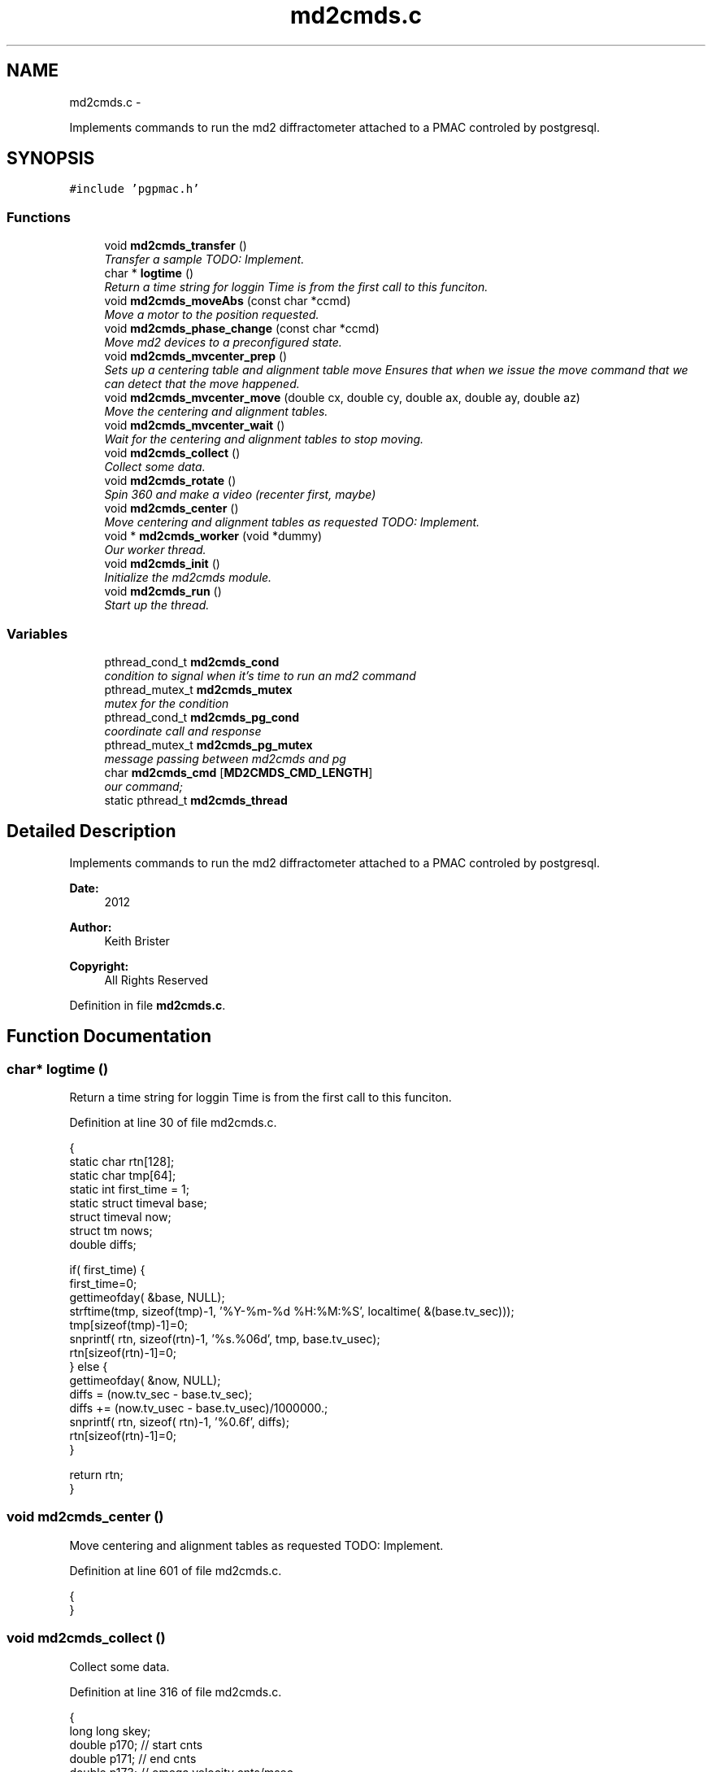 .TH "md2cmds.c" 3 "Fri Nov 16 2012" "LS-CAT PGPMAC" \" -*- nroff -*-
.ad l
.nh
.SH NAME
md2cmds.c \- 
.PP
Implements commands to run the md2 diffractometer attached to a PMAC controled by postgresql\&.  

.SH SYNOPSIS
.br
.PP
\fC#include 'pgpmac\&.h'\fP
.br

.SS "Functions"

.in +1c
.ti -1c
.RI "void \fBmd2cmds_transfer\fP ()"
.br
.RI "\fITransfer a sample TODO: Implement\&. \fP"
.ti -1c
.RI "char * \fBlogtime\fP ()"
.br
.RI "\fIReturn a time string for loggin Time is from the first call to this funciton\&. \fP"
.ti -1c
.RI "void \fBmd2cmds_moveAbs\fP (const char *ccmd)"
.br
.RI "\fIMove a motor to the position requested\&. \fP"
.ti -1c
.RI "void \fBmd2cmds_phase_change\fP (const char *ccmd)"
.br
.RI "\fIMove md2 devices to a preconfigured state\&. \fP"
.ti -1c
.RI "void \fBmd2cmds_mvcenter_prep\fP ()"
.br
.RI "\fISets up a centering table and alignment table move Ensures that when we issue the move command that we can detect that the move happened\&. \fP"
.ti -1c
.RI "void \fBmd2cmds_mvcenter_move\fP (double cx, double cy, double ax, double ay, double az)"
.br
.RI "\fIMove the centering and alignment tables\&. \fP"
.ti -1c
.RI "void \fBmd2cmds_mvcenter_wait\fP ()"
.br
.RI "\fIWait for the centering and alignment tables to stop moving\&. \fP"
.ti -1c
.RI "void \fBmd2cmds_collect\fP ()"
.br
.RI "\fICollect some data\&. \fP"
.ti -1c
.RI "void \fBmd2cmds_rotate\fP ()"
.br
.RI "\fISpin 360 and make a video (recenter first, maybe) \fP"
.ti -1c
.RI "void \fBmd2cmds_center\fP ()"
.br
.RI "\fIMove centering and alignment tables as requested TODO: Implement\&. \fP"
.ti -1c
.RI "void * \fBmd2cmds_worker\fP (void *dummy)"
.br
.RI "\fIOur worker thread\&. \fP"
.ti -1c
.RI "void \fBmd2cmds_init\fP ()"
.br
.RI "\fIInitialize the md2cmds module\&. \fP"
.ti -1c
.RI "void \fBmd2cmds_run\fP ()"
.br
.RI "\fIStart up the thread\&. \fP"
.in -1c
.SS "Variables"

.in +1c
.ti -1c
.RI "pthread_cond_t \fBmd2cmds_cond\fP"
.br
.RI "\fIcondition to signal when it's time to run an md2 command \fP"
.ti -1c
.RI "pthread_mutex_t \fBmd2cmds_mutex\fP"
.br
.RI "\fImutex for the condition \fP"
.ti -1c
.RI "pthread_cond_t \fBmd2cmds_pg_cond\fP"
.br
.RI "\fIcoordinate call and response \fP"
.ti -1c
.RI "pthread_mutex_t \fBmd2cmds_pg_mutex\fP"
.br
.RI "\fImessage passing between md2cmds and pg \fP"
.ti -1c
.RI "char \fBmd2cmds_cmd\fP [\fBMD2CMDS_CMD_LENGTH\fP]"
.br
.RI "\fIour command; \fP"
.ti -1c
.RI "static pthread_t \fBmd2cmds_thread\fP"
.br
.in -1c
.SH "Detailed Description"
.PP 
Implements commands to run the md2 diffractometer attached to a PMAC controled by postgresql\&. 

\fBDate:\fP
.RS 4
2012 
.RE
.PP
\fBAuthor:\fP
.RS 4
Keith Brister 
.RE
.PP
\fBCopyright:\fP
.RS 4
All Rights Reserved 
.RE
.PP

.PP
Definition in file \fBmd2cmds\&.c\fP\&.
.SH "Function Documentation"
.PP 
.SS "char* logtime ()"

.PP
Return a time string for loggin Time is from the first call to this funciton\&. 
.PP
Definition at line 30 of file md2cmds\&.c\&.
.PP
.nf
                {
  static char rtn[128];
  static char tmp[64];
  static int first_time = 1;
  static struct timeval base;
  struct timeval now;
  struct tm nows;
  double diffs;

  if( first_time) {
    first_time=0;
    gettimeofday( &base, NULL);
    strftime(tmp, sizeof(tmp)-1, '%Y-%m-%d %H:%M:%S', localtime( &(base\&.tv_sec)));
    tmp[sizeof(tmp)-1]=0;
    snprintf( rtn, sizeof(rtn)-1, '%s\&.%06d', tmp, base\&.tv_usec);
    rtn[sizeof(rtn)-1]=0;
  } else {
    gettimeofday( &now, NULL);
    diffs =  (now\&.tv_sec - base\&.tv_sec);
    diffs += (now\&.tv_usec - base\&.tv_usec)/1000000\&.;
    snprintf( rtn, sizeof( rtn)-1, '%0\&.6f', diffs);
    rtn[sizeof(rtn)-1]=0;
  }

  return rtn;
}
.fi
.SS "void md2cmds_center ()"

.PP
Move centering and alignment tables as requested TODO: Implement\&. 
.PP
Definition at line 601 of file md2cmds\&.c\&.
.PP
.nf
                      {
}
.fi
.SS "void md2cmds_collect ()"

.PP
Collect some data\&. 
.PP
Definition at line 316 of file md2cmds\&.c\&.
.PP
.nf
                       {
  long long skey;
  double p170;  // start cnts
  double p171;  // end cnts
  double p173;  // omega velocity cnts/msec
  double p175;  // acceleration time (msec)
  double p180;  // exposure time (msec)
  FILE *zzlog;
  struct timeval tt_base, tt_now;
  int center_request;

  zzlog = fopen( '/tmp/collect_log\&.txt', 'w');
  fprintf( zzlog, '%s: Start md2cmds\n', logtime());
  fflush( zzlog);

  //
  // reset shutter has opened flag
  //
  lspmac_SockSendline( 'P3001=0 P3002=0');


  while( 1) {
    fprintf( zzlog, '%s: call lspg_nextshot_call\n', logtime());
    fflush( zzlog);
    lspg_nextshot_call();

    //
    // This is where we'd tell the md2 to move the organs into position
    //

    fprintf( zzlog, '%s: call lspg_nextshot_wait\n', logtime());
    fflush( zzlog);

    lspg_nextshot_wait();
    fprintf( zzlog, '%s: returned from  lspg_nextshot_wait\n', logtime());
    fflush( zzlog);

    if( lspg_nextshot\&.no_rows_returned) {
      lspg_nextshot_done();
      break;
    }

    skey = lspg_nextshot\&.skey;
    lspg_query_push( NULL, 'SELECT px\&.shots_set_state(%lld, 'Preparing')', skey);

    center_request = 0;
    if( lspg_nextshot\&.active) {
      if(
         (fabs( lspg_nextshot\&.cx - cenx->position) > 0\&.1) ||
         (fabs( lspg_nextshot\&.cy - ceny->position) > 0\&.1) ||
         (fabs( lspg_nextshot\&.ax - alignx->position) > 0\&.1) ||
         (fabs( lspg_nextshot\&.ay - aligny->position) > 0\&.1) ||
         (fabs( lspg_nextshot\&.az - alignz->position) > 0\&.1)) {

        center_request = 1;
        md2cmds_mvcenter_prep();
        md2cmds_mvcenter_move( lspg_nextshot\&.cx, lspg_nextshot\&.cy, lspg_nextshot\&.ax, lspg_nextshot\&.ay, lspg_nextshot\&.az);
      }
    }

    if( !lspg_nextshot\&.dsphi_isnull) {
      lspmac_moveabs_queue( phi, lspg_nextshot\&.dsphi);
    }
  
    if( !lspg_nextshot\&.dskappa_isnull) {
      lspmac_moveabs_queue( kappa, lspg_nextshot\&.dskappa);
    }

  
    //
    // Wait for all those motors to stop
    //
    if( center_request) {
      md2cmds_mvcenter_wait();
    }

    if( !lspg_nextshot\&.dsphi_isnull) {
      lspmac_moveabs_wait( phi);
    }
  
    if( !lspg_nextshot\&.dskappa_isnull) {
      lspmac_moveabs_wait( kappa);
    }

    //
    // Calculate the parameters we'll need to run the scan
    //
    p180 = lspg_nextshot\&.dsexp * 1000\&.0;
    p170 = omega->u2c * lspg_nextshot\&.sstart;
    //    p171 = omega->u2c * ( lspg_nextshot\&.sstart + lspg_nextshot\&.dsowidth);
    p171 = omega->u2c * lspg_nextshot\&.dsowidth;
    p173 = fabs(p180) < 1\&.e-4 ? 0\&.0 : omega->u2c * lspg_nextshot\&.dsowidth / p180;
    p175 = p173/omega->max_accel;


    //
    // free up access to nextshot
    //
    lspg_nextshot_done();

    fprintf( zzlog, '%s: finished with lspg_nextshot_done, calling lspg_seq_run_prep_all\n', logtime());
    fflush( zzlog);

    //
    // prepare the database and detector to expose
    // On exit we own the diffractometer lock and
    // have checked that all is OK with the detector
    //
    lspg_seq_run_prep_all( skey,
                           kappa->position,
                           phi->position,
                           cenx->position,
                           ceny->position,
                           alignx->position,
                           aligny->position,
                           alignz->position
                           );

    
    fprintf( zzlog, '%s: finished with lspg_seq_run_prep_all\n', logtime());
    fflush( zzlog);
    //
    // make sure our has opened flag is down
    // wait for the p3001=0 command to be noticed
    //
    pthread_mutex_lock( &lspmac_shutter_mutex);
    if( lspmac_shutter_has_opened == 1)
      pthread_cond_wait( &lspmac_shutter_cond, &lspmac_shutter_mutex);
    pthread_mutex_unlock( &lspmac_shutter_mutex);

    //
    // Start the exposure
    //
    lspmac_SockSendline( 'P170=%\&.1f P171=%\&.1f P173=%\&.1f P174=0 P175=%\&.1f P176=0 P177=1 P178=0 P180=%\&.1f M431=1 &1B131R',
                         p170,      p171,     p173,            p175,                          p180);


    fprintf( zzlog, '%s: sent command to pmac\n', logtime());
    fflush( zzlog);

    //
    // wait for the shutter to open
    //
    pthread_mutex_lock( &lspmac_shutter_mutex);
    if( lspmac_shutter_has_opened == 0)
      pthread_cond_wait( &lspmac_shutter_cond, &lspmac_shutter_mutex);

    fprintf( zzlog, '%s: shutter has opened\n', logtime());
    fflush( zzlog);

    //
    // wait for the shutter to close
    //
    if( lspmac_shutter_state == 1)
      pthread_cond_wait( &lspmac_shutter_cond, &lspmac_shutter_mutex);
    pthread_mutex_unlock( &lspmac_shutter_mutex);

    fprintf( zzlog, '%s: shutter now closed, unlocking diffractometer\n', logtime());
    fflush( zzlog);


    lspg_query_push( NULL, 'SELECT px\&.unlock_diffractometer()');

    fprintf( zzlog, '%s: unlocked diffractometer\n', logtime());
    fflush( zzlog);

    lspg_query_push( NULL, 'SELECT px\&.shots_set_state(%lld, 'Writing')', skey);

    //
    // reset shutter has opened flag
    //
    lspmac_SockSendline( 'P3001=0');
    //
    // TODO:
    // wait for omega to stop moving then position it for the next frame
    //


    if( !lspg_nextshot\&.active2_isnull && lspg_nextshot\&.active2) {
      if(
         (fabs( lspg_nextshot\&.cx2 - cenx->position) > 0\&.1) ||
         (fabs( lspg_nextshot\&.cy2 - ceny->position) > 0\&.1) ||
         (fabs( lspg_nextshot\&.ax2 - alignx->position) > 0\&.1) ||
         (fabs( lspg_nextshot\&.ay2 - aligny->position) > 0\&.1) ||
         (fabs( lspg_nextshot\&.az2 - alignz->position) > 0\&.1)) {

        center_request = 1;
        md2cmds_mvcenter_prep();
        md2cmds_mvcenter_move( lspg_nextshot\&.cx, lspg_nextshot\&.cy, lspg_nextshot\&.ax, lspg_nextshot\&.ay, lspg_nextshot\&.az);
        md2cmds_mvcenter_wait();
      }
    }

  }
  fprintf( zzlog, '%s: done\n', logtime());
  fflush( zzlog);
  fclose( zzlog);
}
.fi
.SS "void md2cmds_init ()"

.PP
Initialize the md2cmds module\&. 
.PP
Definition at line 642 of file md2cmds\&.c\&.
.PP
.nf
                    {
  memset( md2cmds_cmd, 0, sizeof( md2cmds_cmd));

  pthread_mutex_init( &md2cmds_mutex, NULL);
  pthread_cond_init( &md2cmds_cond, NULL);

  pthread_mutex_init( &md2cmds_pg_mutex, NULL);
  pthread_cond_init( &md2cmds_pg_cond, NULL);

}
.fi
.SS "void md2cmds_moveAbs (const char *ccmd)"

.PP
Move a motor to the position requested\&. \fBParameters:\fP
.RS 4
\fIccmd\fP The full command string to parse, ie, 'moveAbs omega 180' 
.RE
.PP

.PP
Definition at line 59 of file md2cmds\&.c\&.
.PP
.nf
                       {
  char *cmd;
  char *ignore;
  char *ptr;
  char *mtr;
  char *pos;
  double fpos;
  char *endptr;
  lspmac_motor_t *mp;
  int i;

  // ignore nothing
  if( ccmd == NULL || *ccmd == 0) {
    return;
  }

  // operate on a copy of the string since strtok_r will modify its argument
  //
  cmd = strdup( ccmd);

  // Parse the command string
  //
  ignore = strtok_r( cmd, ' ', &ptr);
  if( ignore == NULL) {
    lslogging_log_message( 'md2cmds_moveAbs: ignoring blank command '%s'', cmd);
    free( cmd);
    return;
  }

  // The first string should be 'moveAbs' cause that's how we got here\&.
  // Toss it\&.
  
  mtr = strtok_r( NULL, ' ', &ptr);
  if( mtr == NULL) {
    lslogging_log_message( 'md2cmds moveAbs error: missing motor name');
    free( cmd);
    return;
  }

  mp = NULL;
  for( i=0; i<lspmac_nmotors; i++) {
    if( strcmp( lspmac_motors[i]\&.name, mtr) == 0) {
      mp = &(lspmac_motors[i]);
      break;
    }
  }
  if( mp == NULL) {
    lslogging_log_message( 'md2cmds moveAbs error: cannot find motor %s', mtr);
    free( cmd);
    return;
  }

  pos = strtok_r( NULL, ' ', &ptr);
  if( pos == NULL) {
    lslogging_log_message( 'md2cmds moveAbs error: missing position');
    free( cmd);
    return;
  }

  fpos = strtod( pos, &endptr);
  if( pos == endptr) {
    //
    // Maybe we have a preset\&.  Give it a whirl
    // In any case we are done here\&.
    //
    lspmac_move_preset_queue( mp, pos);
    free( cmd);
    return;
  }

  if( mp != NULL && mp->moveAbs != NULL) {
    wprintw( term_output, 'Moving %s to %f\n', mtr, fpos);
    wnoutrefresh( term_output);
    mp->moveAbs( mp, fpos);
  }

  free( cmd);
}
.fi
.SS "void md2cmds_mvcenter_move (doublecx, doublecy, doubleax, doubleay, doubleaz)"

.PP
Move the centering and alignment tables\&. \fBParameters:\fP
.RS 4
\fIcx\fP Requested Centering Table X 
.br
\fIcy\fP Requested Centering Table Y 
.br
\fIax\fP Requested Alignment Table X 
.br
\fIay\fP Requested Alignment Table Y 
.br
\fIaz\fP Requested Alignment Table Z 
.RE
.PP

.PP
Definition at line 275 of file md2cmds\&.c\&.
.PP
.nf
                             {
  //
  // centering stage is coordinate system 2
  // alignment stage is coordinate system 3
  //
  
  double cx_cts, cy_cts, ax_cts, ay_cts, az_cts;

  cx_cts = cenx->u2c   * cx;
  cy_cts = ceny->u2c   * cy;
  ax_cts = alignx->u2c * ax;
  ay_cts = aligny->u2c * ay;
  az_cts = alignz->u2c * az;

  lspmac_SockSendline( 'M7075=(M7075 | 2) &2 Q100=2 Q20=%\&.1f Q21=%\&.1f B150R', cx_cts, cy_cts);
  lspmac_SockSendline( 'M7075=(M7075 | 4) &3 Q100=4 Q30=%\&.1f Q31=%\&.1f Q32=%\&.1f B160R', ax_cts, ay_cts, az_cts);
  
}
.fi
.SS "void md2cmds_mvcenter_prep ()"

.PP
Sets up a centering table and alignment table move Ensures that when we issue the move command that we can detect that the move happened\&. 
.PP
Definition at line 236 of file md2cmds\&.c\&.
.PP
.nf
                             {
  //
  // Clears the motion flags for coordinate systems 2 and 3
  // Then sets them\&.
  // Each time we wait until we've read back
  // the changed values
  //
  // This guarantees that when we are waiting for motion to stop that it did, in fact, start
  //

  //
  // Clear the centering and alignment stage flags
  //
  lspmac_SockSendline( 'M7075=(M7075 | 6) ^ 6');

  //
  // Make sure it propagates
  //
  pthread_mutex_lock( &lspmac_moving_mutex);
  while( lspmac_moving_flags & 6)
    pthread_cond_wait( &lspmac_moving_cond, &lspmac_moving_mutex);
  pthread_mutex_unlock( &lspmac_moving_mutex);

  //
  // Set the centering and alignment stage flags
  //
  lspmac_SockSendline( 'M7075=(M7075 | 6)');

  //
  // Make sure it propagates
  //
  pthread_mutex_lock( &lspmac_moving_mutex);
  while( (lspmac_moving_flags & 6) == 0)
    pthread_cond_wait( &lspmac_moving_cond, &lspmac_moving_mutex);
  pthread_mutex_unlock( &lspmac_moving_mutex);
}
.fi
.SS "void md2cmds_mvcenter_wait ()"

.PP
Wait for the centering and alignment tables to stop moving\&. 
.PP
Definition at line 302 of file md2cmds\&.c\&.
.PP
.nf
                             {
  //
  // Just wait until the motion flags are lowered
  //

  pthread_mutex_lock( &lspmac_moving_mutex);
  while( lspmac_moving_flags & 6)
    pthread_cond_wait( &lspmac_moving_cond, &lspmac_moving_mutex);
  pthread_mutex_unlock( &lspmac_moving_mutex);
}
.fi
.SS "void md2cmds_phase_change (const char *ccmd)"

.PP
Move md2 devices to a preconfigured state\&. EMBL calls these states 'phases' and this language is partially retained here
.PP
\fBParameters:\fP
.RS 4
\fIccmd\fP The full text of the command that sent us here 
.RE
.PP

.PP
Definition at line 146 of file md2cmds\&.c\&.
.PP
.nf
                                             {
  char *cmd;
  char *ignore;
  char *ptr;
  char *mode;
  
  if( ccmd == NULL || *ccmd == 0)
    return;

  // use a copy as strtok_r modifies the string it is parsing
  //
  cmd = strdup( ccmd);

  ignore = strtok_r( cmd, ' ', &ptr);
  if( ignore == NULL) {
    lslogging_log_message( 'md2cmds_phase_change: ignoring empty command string (how did we let things get this far?');
    free( cmd);
    return;
  }

  //
  // ignore should point to 'mode' cause that's how we got here\&.  Ignore it
  //
  mode = strtok_r( NULL, ' ', &ptr);
  if( mode == NULL) {
    lslogging_log_message( 'md2cmds_phase_change: no mode specified');
    free( cmd);
    return;
  }
  
  if( strcmp( mode, 'manualMount') == 0) {
    md2cmds_moveAbs( 'moveAbs kappa manualMount');
    md2cmds_moveAbs( 'moveAbs omega manualMount');
    md2cmds_moveAbs( 'moveAbs appz Cover');
    md2cmds_moveAbs( 'moveAbs capz Cover');
    md2cmds_moveAbs( 'moveAbs scint Cover');
    md2cmds_moveAbs( 'moveAbs backLight 0');
    md2cmds_moveAbs( 'moveAbs backLight\&.intensity 0');
    md2cmds_moveAbs( 'moveAbs cryo 1');
    md2cmds_moveAbs( 'moveAbs fluo 0');
    md2cmds_moveAbs( 'moveAbs zoom 1');
  } else if( strcmp( mode, 'robotMount') == 0) {
    md2cmds_moveAbs( 'moveAbs kappa 0');
    md2cmds_moveAbs( 'moveAbs omega 0');
    md2cmds_moveAbs( 'moveAbs appz In');
    md2cmds_moveAbs( 'moveAbs capz Cover');
    md2cmds_moveAbs( 'moveAbs scint Cover');
    md2cmds_moveAbs( 'moveAbs backLight 0');
    md2cmds_moveAbs( 'moveAbs backLight\&.intensity 0');
    md2cmds_moveAbs( 'moveAbs cryo 1');
    md2cmds_moveAbs( 'moveAbs fluo 0');
    md2cmds_moveAbs( 'moveAbs zoom 1');
  } else if( strcmp( mode, 'center') == 0) {
    md2cmds_moveAbs( 'moveAbs kappa 0');
    md2cmds_moveAbs( 'moveAbs omega 0');
    md2cmds_moveAbs( 'moveAbs appz In');
    md2cmds_moveAbs( 'moveAbs capz In');
    md2cmds_moveAbs( 'moveAbs scint Cover');
    md2cmds_moveAbs( 'moveAbs backLight 1');
    md2cmds_moveAbs( 'moveAbs zoom 1');
    md2cmds_moveAbs( 'moveAbs cryo 0');
    md2cmds_moveAbs( 'moveAbs fluo 0');
  } if( strcmp( mode, 'dataCollection') == 0) {
    md2cmds_moveAbs( 'moveAbs appz In');
    md2cmds_moveAbs( 'moveAbs capz In');
    md2cmds_moveAbs( 'moveAbs backLight 0');
    md2cmds_moveAbs( 'moveAbs backLight\&.intensity 0');
    md2cmds_moveAbs( 'moveAbs cryo 0');
    md2cmds_moveAbs( 'moveAbs fluo 0');
  } else if( strcmp( mode, 'beamLocation') == 0) {
    md2cmds_moveAbs( 'moveAbs kappa 0');
    md2cmds_moveAbs( 'moveAbs omega 0');
    md2cmds_moveAbs( 'moveAbs appz Out');
    md2cmds_moveAbs( 'moveAbs capz Out');
    md2cmds_moveAbs( 'moveAbs scint Scintillator');
    md2cmds_moveAbs( 'moveAbs backLight 0');
    md2cmds_moveAbs( 'moveAbs zoom 1');
    md2cmds_moveAbs( 'moveAbs cryo 0');
    md2cmds_moveAbs( 'moveAbs fluo 0');
  }

  
  free( cmd);
}
.fi
.SS "void md2cmds_rotate ()"

.PP
Spin 360 and make a video (recenter first, maybe) 
.PP
Definition at line 518 of file md2cmds\&.c\&.
.PP
.nf
                      {
  //
  // BLUMax disables scintilator here\&.
  //

  //
  // get the new center information
  //
  lspg_getcenter_call();

  lspg_getcenter_wait();


  // put up the back light
  blight_ud->moveAbs( blight_ud, 1);

  if( lspg_getcenter\&.no_rows_returned) {
    //
    // the other case is considered below
    // Bottom line, zoom is always defined
    //
    zoom->moveAbs( zoom, 1);    // default zoom is 1
  }


  if( lspg_getcenter\&.no_rows_returned == 0) {
    double cx, cy, ax, ay, az;

    if( lspg_getcenter\&.zoom_isnull == 0) {
      zoom->moveAbs( zoom, lspg_getcenter\&.zoom);
    } else {
      zoom->moveAbs( zoom, 1);
    }

    //
    // OK, why not just implement a nice getter that does the locking transparently?  UGLY!
    //
    pthread_mutex_lock( &(cenx->mutex));
    cx = cenx->position;
    pthread_mutex_unlock( &(cenx->mutex));
    if( lspg_getcenter\&.dcx_isnull == 0)
      cx += lspg_getcenter\&.dcx;

    pthread_mutex_lock( &(ceny->mutex));
    cy = ceny->position;
    pthread_mutex_unlock( &(ceny->mutex));
    if( lspg_getcenter\&.dcy_isnull == 0)
      cy  += lspg_getcenter\&.dcy;
                          
    pthread_mutex_lock( &(alignx->mutex));
    ax = alignx->position;
    pthread_mutex_unlock( &(alignx->mutex));
    if( lspg_getcenter\&.dax_isnull == 0)
      ax  += lspg_getcenter\&.dax;

    pthread_mutex_lock( &(aligny->mutex));
    ay = aligny->position;
    pthread_mutex_unlock( &(aligny->mutex));
    if( lspg_getcenter\&.day_isnull == 0)
      ay  += lspg_getcenter\&.day;
                          
    pthread_mutex_lock( &(alignz->mutex));
    az = alignz->position;
    pthread_mutex_unlock( &(alignz->mutex));
    if( lspg_getcenter\&.daz_isnull == 0)
      az  += lspg_getcenter\&.daz;
                          
    md2cmds_mvcenter_move( cx, cy, ax, ay, az);
    md2cmds_mvcenter_wait();
  }
  lspg_getcenter_done();

  // Home omega
  lspmac_SockSendline('M401=1 M1115=1 #1$ &1B1R');

  
  
  
}
.fi
.SS "void md2cmds_run ()"

.PP
Start up the thread\&. 
.PP
Definition at line 655 of file md2cmds\&.c\&.
.PP
.nf
                   {
  pthread_create( &md2cmds_thread, NULL, md2cmds_worker, NULL);
}
.fi
.SS "void md2cmds_transfer ()"

.PP
Transfer a sample TODO: Implement\&. 
.PP
Definition at line 24 of file md2cmds\&.c\&.
.PP
.nf
                        {
}
.fi
.SS "void* md2cmds_worker (void *dummy)"

.PP
Our worker thread\&. \fBParameters:\fP
.RS 4
\fIdummy\fP 
.PP
.RS 4
[in] Unused but required by protocol 
.RE
.PP
.RE
.PP

.PP
Definition at line 608 of file md2cmds\&.c\&.
.PP
.nf
                       {

  pthread_mutex_lock( &md2cmds_mutex);

  while( 1) {
    //
    // wait for someone to give us a command (and tell us they did so)
    //
    while( md2cmds_cmd[0] == 0)
      pthread_cond_wait( &md2cmds_cond, &md2cmds_mutex);

    if( strcmp( md2cmds_cmd, 'transfer') == 0) {
      md2cmds_transfer();
    } else if( strcmp( md2cmds_cmd, 'collect') == 0) {
      md2cmds_collect();
    } else if( strcmp( md2cmds_cmd, 'rotate') == 0) {
      md2cmds_rotate();
    } else if( strcmp( md2cmds_cmd, 'center') == 0) {
      md2cmds_center();
    } else if( strncmp( md2cmds_cmd, 'moveAbs', 7) == 0) {
      md2cmds_moveAbs( md2cmds_cmd);
    } else if( strncmp( md2cmds_cmd, 'changeMode', 10) == 0) {
      md2cmds_phase_change( md2cmds_cmd);
    }

    md2cmds_cmd[0] = 0;
  }
}
.fi
.SH "Variable Documentation"
.PP 
.SS "char md2cmds_cmd[\fBMD2CMDS_CMD_LENGTH\fP]"

.PP
our command; 
.PP
Definition at line 16 of file md2cmds\&.c\&.
.SS "pthread_cond_t md2cmds_cond"

.PP
condition to signal when it's time to run an md2 command 
.PP
Definition at line 10 of file md2cmds\&.c\&.
.SS "pthread_mutex_t md2cmds_mutex"

.PP
mutex for the condition 
.PP
Definition at line 11 of file md2cmds\&.c\&.
.SS "pthread_cond_t md2cmds_pg_cond"

.PP
coordinate call and response 
.PP
Definition at line 13 of file md2cmds\&.c\&.
.SS "pthread_mutex_t md2cmds_pg_mutex"

.PP
message passing between md2cmds and pg 
.PP
Definition at line 14 of file md2cmds\&.c\&.
.SS "pthread_t md2cmds_thread\fC [static]\fP"

.PP
Definition at line 18 of file md2cmds\&.c\&.
.SH "Author"
.PP 
Generated automatically by Doxygen for LS-CAT PGPMAC from the source code\&.
